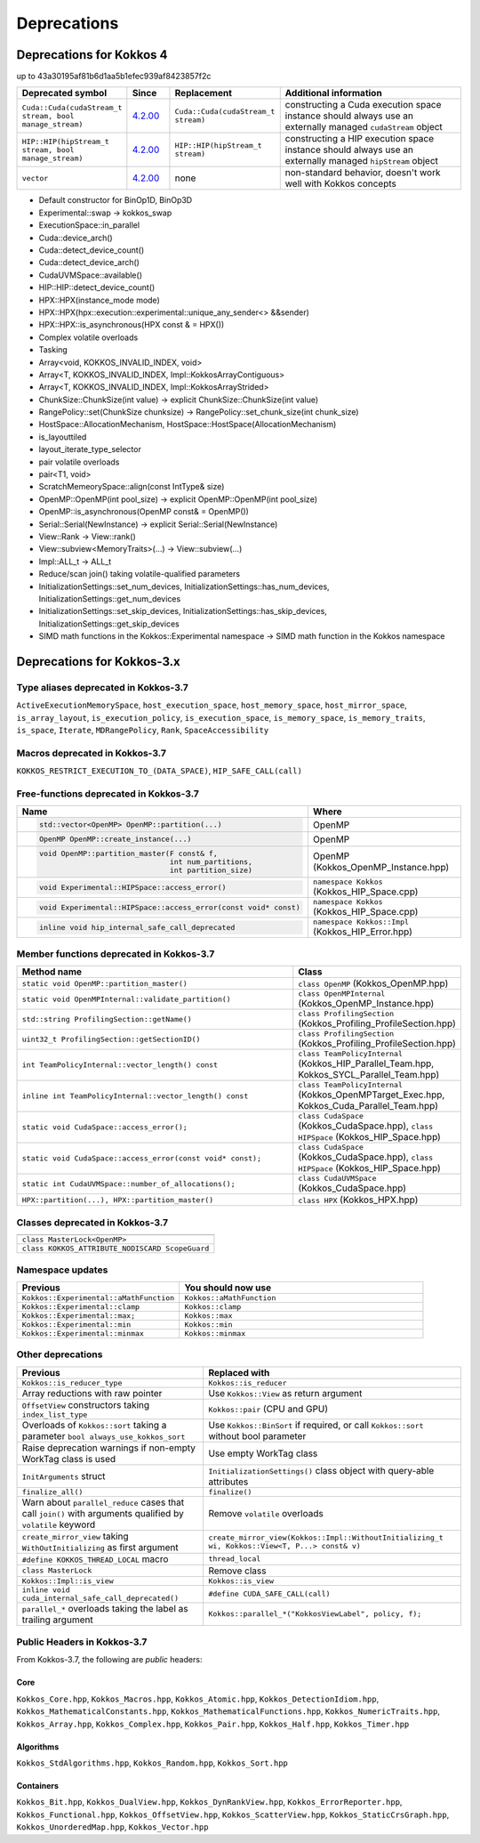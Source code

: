 Deprecations
************

Deprecations for Kokkos 4
=========================

up to 43a30195af81b6d1aa5b1efec939af8423857f2c

.. list-table::
   :widths: 20 10 20 50
   :header-rows: 1

   * - Deprecated symbol
     - Since
     - Replacement
     - Additional information
   * - ``Cuda::Cuda(cudaStream_t stream, bool manage_stream)``
     - `4.2.00 <https://github.com/kokkos/kokkos/pull/6401>`__
     - ``Cuda::Cuda(cudaStream_t stream)``
     - constructing a Cuda execution space instance should always use an externally managed ``cudaStream`` object
   * - ``HIP::HIP(hipStream_t stream, bool manage_stream)``
     - `4.2.00 <https://github.com/kokkos/kokkos/pull/6401>`__
     - ``HIP::HIP(hipStream_t stream)``
     - constructing a HIP execution space instance should always use an externally managed ``hipStream`` object
   * - ``vector``
     - `4.2.00 <https://github.com/kokkos/kokkos/pull/6252>`__
     - none
     - non-standard behavior, doesn't work well with Kokkos concepts 

- Default constructor for BinOp1D, BinOp3D
- Experimental::swap -> kokkos_swap
- ExecutionSpace::in_parallel
- Cuda::device_arch()
- Cuda::detect_device_count()
- Cuda::detect_device_arch()
- CudaUVMSpace::available()
- HIP::HIP::detect_device_count()
- HPX::HPX(instance_mode mode)
- HPX::HPX(hpx::execution::experimental::unique_any_sender<> &&sender)
- HPX::HPX::is_asynchronous(HPX const & = HPX())
- Complex volatile overloads
- Tasking
- Array<void, KOKKOS_INVALID_INDEX, void>
- Array<T, KOKKOS_INVALID_INDEX, Impl::KokkosArrayContiguous>
- Array<T, KOKKOS_INVALID_INDEX, Impl::KokkosArrayStrided>
- ChunkSize::ChunkSize(int value) -> explicit ChunkSize::ChunkSize(int value)
- RangePolicy::set(ChunkSize chunksize) -> RangePolicy::set_chunk_size(int chunk_size)
- HostSpace::AllocationMechanism, HostSpace::HostSpace(AllocationMechanism)
- is_layouttiled
- layout_iterate_type_selector
- pair volatile overloads
- pair<T1, void>
- ScratchMemeorySpace::align(const IntType& size)
- OpenMP::OpenMP(int pool_size) -> explicit OpenMP::OpenMP(int pool_size)
- OpenMP::is_asynchronous(OpenMP const& = OpenMP())
- Serial::Serial(NewInstance) -> explicit Serial::Serial(NewInstance)
- View::Rank -> View::rank()
- View::subview<MemoryTraits>(...) -> View::subview(...)
- Impl::ALL_t -> ALL_t
- Reduce/scan join() taking volatile-qualified parameters
- InitializationSettings::set_num_devices, InitializationSettings::has_num_devices, InitializationSettings::get_num_devices
- InitializationSettings::set_skip_devices, InitializationSettings::has_skip_devices, InitializationSettings::get_skip_devices
- SIMD math functions in the Kokkos::Experimental namespace -> SIMD math function in the Kokkos namespace


Deprecations for Kokkos-3.x
===========================



Type aliases deprecated in Kokkos-3.7
-------------------------------------
``ActiveExecutionMemorySpace``, ``host_execution_space``, ``host_memory_space``, ``host_mirror_space``, ``is_array_layout``, ``is_execution_policy``, ``is_execution_space``, ``is_memory_space``, ``is_memory_traits``, ``is_space``, ``Iterate``, ``MDRangePolicy``, ``Rank``, ``SpaceAccessibility``


Macros deprecated in Kokkos-3.7
-------------------------------

``KOKKOS_RESTRICT_EXECUTION_TO_(DATA_SPACE)``, ``HIP_SAFE_CALL(call)``


Free-functions deprecated in Kokkos-3.7
---------------------------------------

.. list-table::  
   :widths: 30 70
   :header-rows: 1

   * - Name 
     - Where

   * - .. code-block:: cpp 

          std::vector<OpenMP> OpenMP::partition(...)

     - OpenMP

   * - .. code-block:: cpp

          OpenMP OpenMP::create_instance(...)

     - OpenMP

   * - .. code-block:: cpp

          void OpenMP::partition_master(F const& f,
                                        int num_partitions,
                                        int partition_size)

     - OpenMP (Kokkos_OpenMP_Instance.hpp)

   * - .. code-block:: cpp

          void Experimental::HIPSpace::access_error()

     - ``namespace Kokkos`` (Kokkos_HIP_Space.cpp)

   * - .. code-block:: cpp

          void Experimental::HIPSpace::access_error(const void* const)

     - ``namespace Kokkos`` (Kokkos_HIP_Space.cpp)

   * - ..  code-block:: cpp

           inline void hip_internal_safe_call_deprecated

     - ``namespace Kokkos::Impl`` (Kokkos_HIP_Error.hpp)


Member functions deprecated in Kokkos-3.7
------------------------------------------

.. list-table::  
   :widths: 70 30
   :header-rows: 1

   * - Method name
     - Class

   * - ``static void OpenMP::partition_master()``
     - ``class OpenMP`` (Kokkos_OpenMP.hpp)

   * - ``static void OpenMPInternal::validate_partition()``
     - ``class OpenMPInternal`` (Kokkos_OpenMP_Instance.hpp)

   * - ``std::string ProfilingSection::getName()``
     - ``class ProfilingSection`` (Kokkos_Profiling_ProfileSection.hpp)

   * - ``uint32_t ProfilingSection::getSectionID()``
     - ``class ProfilingSection`` (Kokkos_Profiling_ProfileSection.hpp)

   * - ``int TeamPolicyInternal::vector_length() const``
     - ``class TeamPolicyInternal`` (Kokkos_HIP_Parallel_Team.hpp, Kokkos_SYCL_Parallel_Team.hpp)

   * - ``inline int TeamPolicyInternal::vector_length() const``
     - ``class TeamPolicyInternal`` (Kokkos_OpenMPTarget_Exec.hpp, Kokkos_Cuda_Parallel_Team.hpp)

   * - ``static void CudaSpace::access_error();``
     - ``class CudaSpace`` (Kokkos_CudaSpace.hpp), ``class HIPSpace`` (Kokkos_HIP_Space.hpp)

   * - ``static void CudaSpace::access_error(const void* const);``
     - ``class CudaSpace`` (Kokkos_CudaSpace.hpp), ``class HIPSpace`` (Kokkos_HIP_Space.hpp)

   * - ``static int CudaUVMSpace::number_of_allocations();``
     - ``class CudaUVMSpace`` (Kokkos_CudaSpace.hpp)

   * - ``HPX::partition(...), HPX::partition_master()`` 
     - ``class HPX`` (Kokkos_HPX.hpp)


Classes deprecated in Kokkos-3.7
--------------------------------

.. list-table::  
   :widths: auto
   :header-rows: 1

   * - 

   * - ``class MasterLock<OpenMP>``

   * - ``class KOKKOS_ATTRIBUTE_NODISCARD ScopeGuard``


Namespace updates
----------------------

.. list-table::  
   :widths: 40 60
   :header-rows: 1

   * - Previous
     - You should now use
 
   * - ``Kokkos::Experimental::aMathFunction``
     - ``Kokkos::aMathFunction``

   * - ``Kokkos::Experimental::clamp``
     - ``Kokkos::clamp``

   * - ``Kokkos::Experimental::max;``
     - ``Kokkos::max``

   * - ``Kokkos::Experimental::min``
     - ``Kokkos::min``

   * - ``Kokkos::Experimental::minmax``
     - ``Kokkos::minmax``


Other deprecations
------------------

.. list-table::  
   :widths: auto
   :header-rows: 1

   * - Previous
     - Replaced with

   * - ``Kokkos::is_reducer_type``
     - ``Kokkos::is_reducer``

   * - Array reductions with raw pointer
     - Use ``Kokkos::View`` as return argument

   * - ``OffsetView`` constructors taking ``index_list_type``
     - ``Kokkos::pair`` (CPU and GPU)

   * - Overloads of ``Kokkos::sort`` taking a parameter ``bool always_use_kokkos_sort``
     - Use ``Kokkos::BinSort`` if required, or call ``Kokkos::sort`` without bool parameter

   * - Raise deprecation warnings if non-empty WorkTag class is used
     - Use empty WorkTag class

   * - ``InitArguments`` struct
     - ``InitializationSettings()`` class object with query-able attributes

   * - ``finalize_all()``
     - ``finalize()``

   * - Warn about ``parallel_reduce`` cases that call ``join()`` with arguments qualified by ``volatile`` keyword
     - Remove ``volatile`` overloads


   * - ``create_mirror_view`` taking ``WithOutInitializing`` as first argument
     - ``create_mirror_view(Kokkos::Impl::WithoutInitializing_t wi, Kokkos::View<T, P...> const& v)``

   * - ``#define KOKKOS_THREAD_LOCAL`` macro
     - ``thread_local``

   * - ``class MasterLock``
     - Remove class

   * - ``Kokkos::Impl::is_view``
     - ``Kokkos::is_view``

   * - ``inline void cuda_internal_safe_call_deprecated()``
     - ``#define CUDA_SAFE_CALL(call)``

   * - ``parallel_*`` overloads taking the label as trailing argument
     - ``Kokkos::parallel_*("KokkosViewLabel", policy, f);``


Public Headers in Kokkos-3.7 
----------------------------

From Kokkos-3.7, the following are *public* headers:

Core
~~~~~~~~~~~~
``Kokkos_Core.hpp``, ``Kokkos_Macros.hpp``, ``Kokkos_Atomic.hpp``, ``Kokkos_DetectionIdiom.hpp``, ``Kokkos_MathematicalConstants.hpp``, ``Kokkos_MathematicalFunctions.hpp``, ``Kokkos_NumericTraits.hpp``, ``Kokkos_Array.hpp``, ``Kokkos_Complex.hpp``, ``Kokkos_Pair.hpp``, ``Kokkos_Half.hpp``, ``Kokkos_Timer.hpp``

Algorithms
~~~~~~~~~~~~~~~~~~
``Kokkos_StdAlgorithms.hpp``, ``Kokkos_Random.hpp``, ``Kokkos_Sort.hpp``

Containers
~~~~~~~~~~~~~~~~~~
``Kokkos_Bit.hpp``, ``Kokkos_DualView.hpp``, ``Kokkos_DynRankView.hpp``, ``Kokkos_ErrorReporter.hpp``, ``Kokkos_Functional.hpp``, ``Kokkos_OffsetView.hpp``, ``Kokkos_ScatterView.hpp``, ``Kokkos_StaticCrsGraph.hpp``, ``Kokkos_UnorderedMap.hpp``, ``Kokkos_Vector.hpp``   
